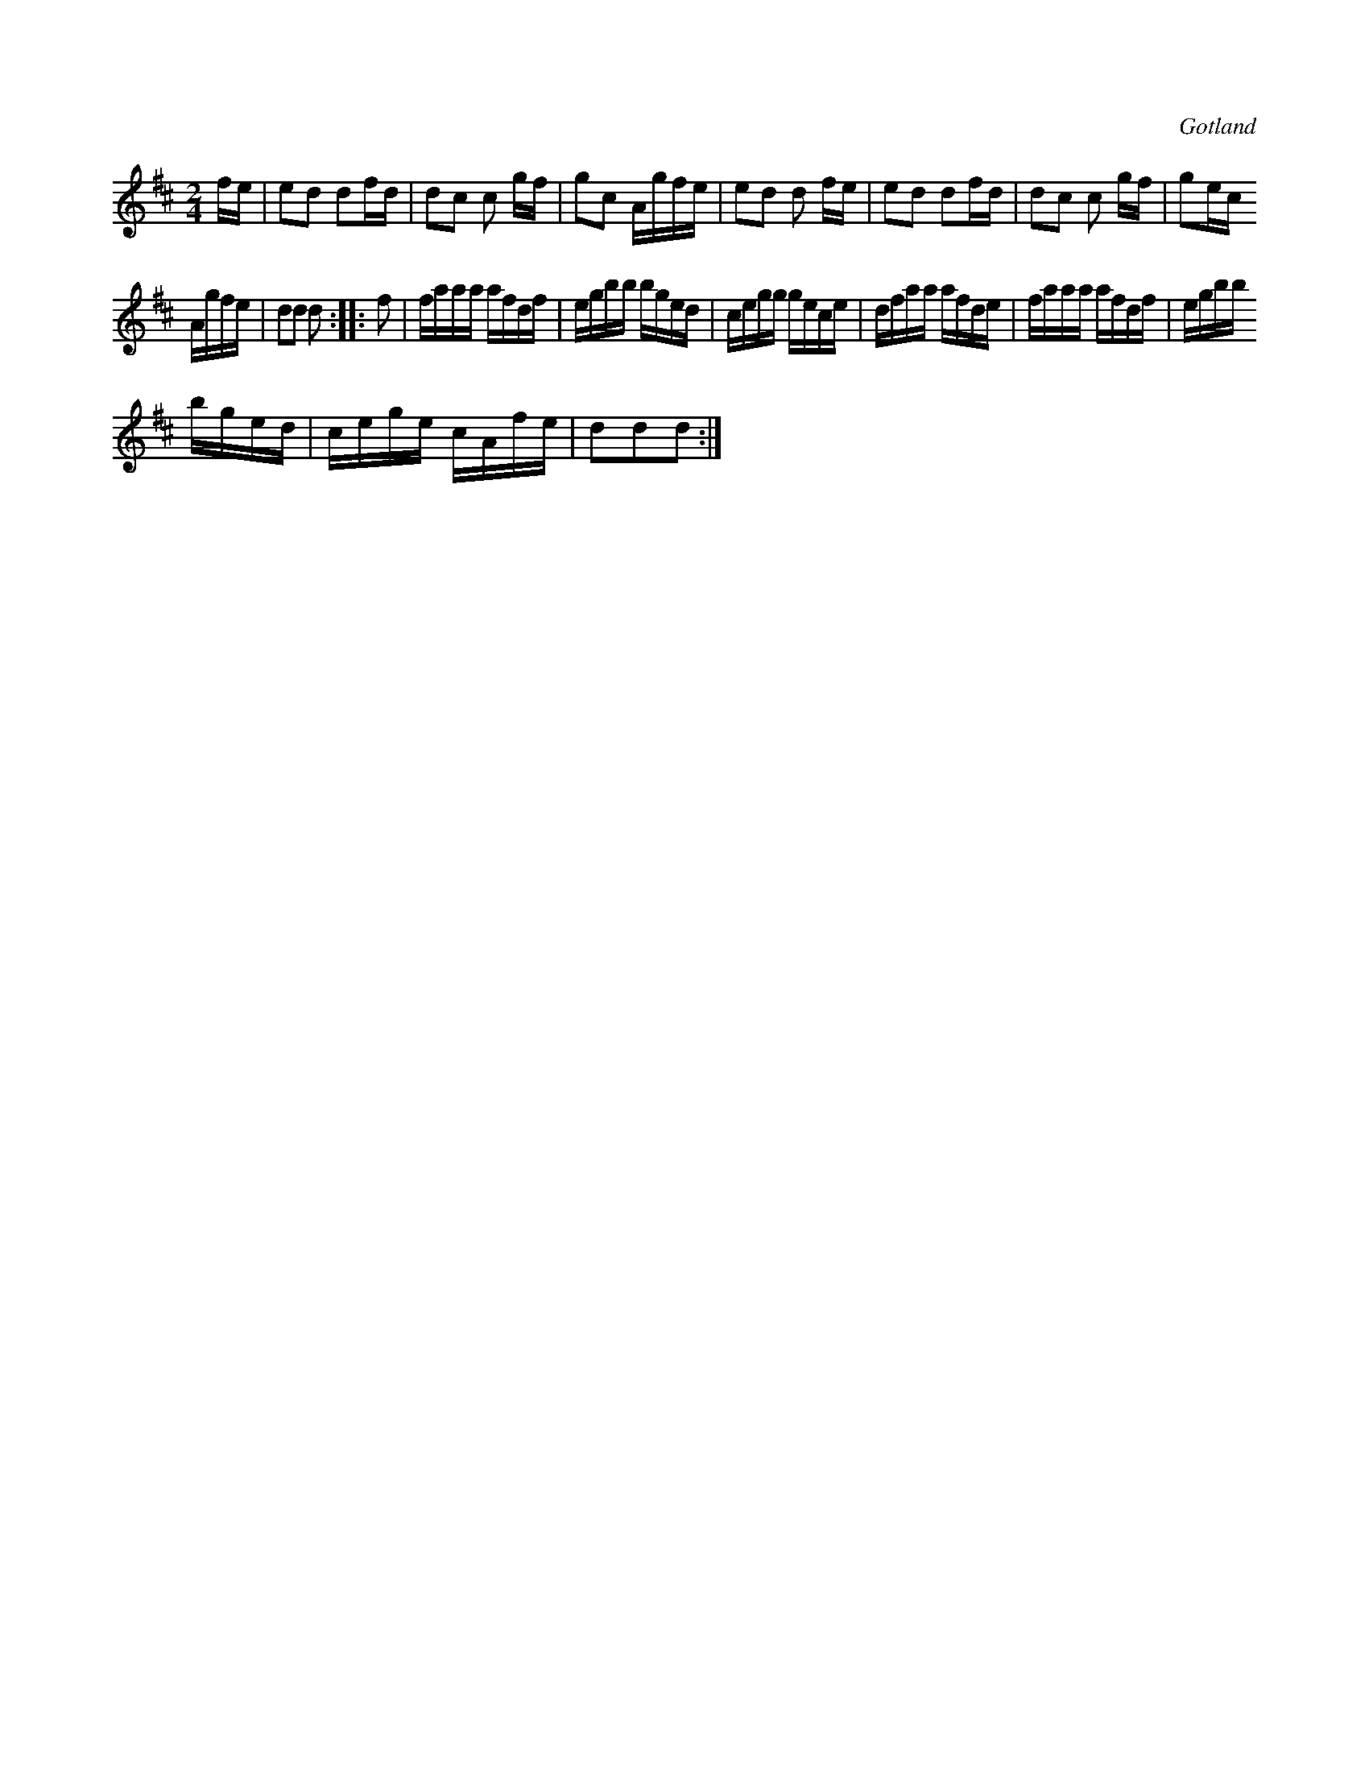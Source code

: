 X:596
T:
S:Upptecknad ur minnet (påminner mig ej, av vem jag lärt den).
R:schottis
O:Gotland
M:2/4
L:1/16
K:D
fe|e2d2 d2fd|d2c2 c2 gf|g2c2 Agfe|e2d2 d2 fe |e2d2 d2fd|d2c2 c2 gf|g2ec
Agfe|d2d2 d2::f2|faaa afdf|egbb bged|cegg gece|dfaa afde|faaa afdf|egbb
bged|cege cAfe|d2d2d2:|

